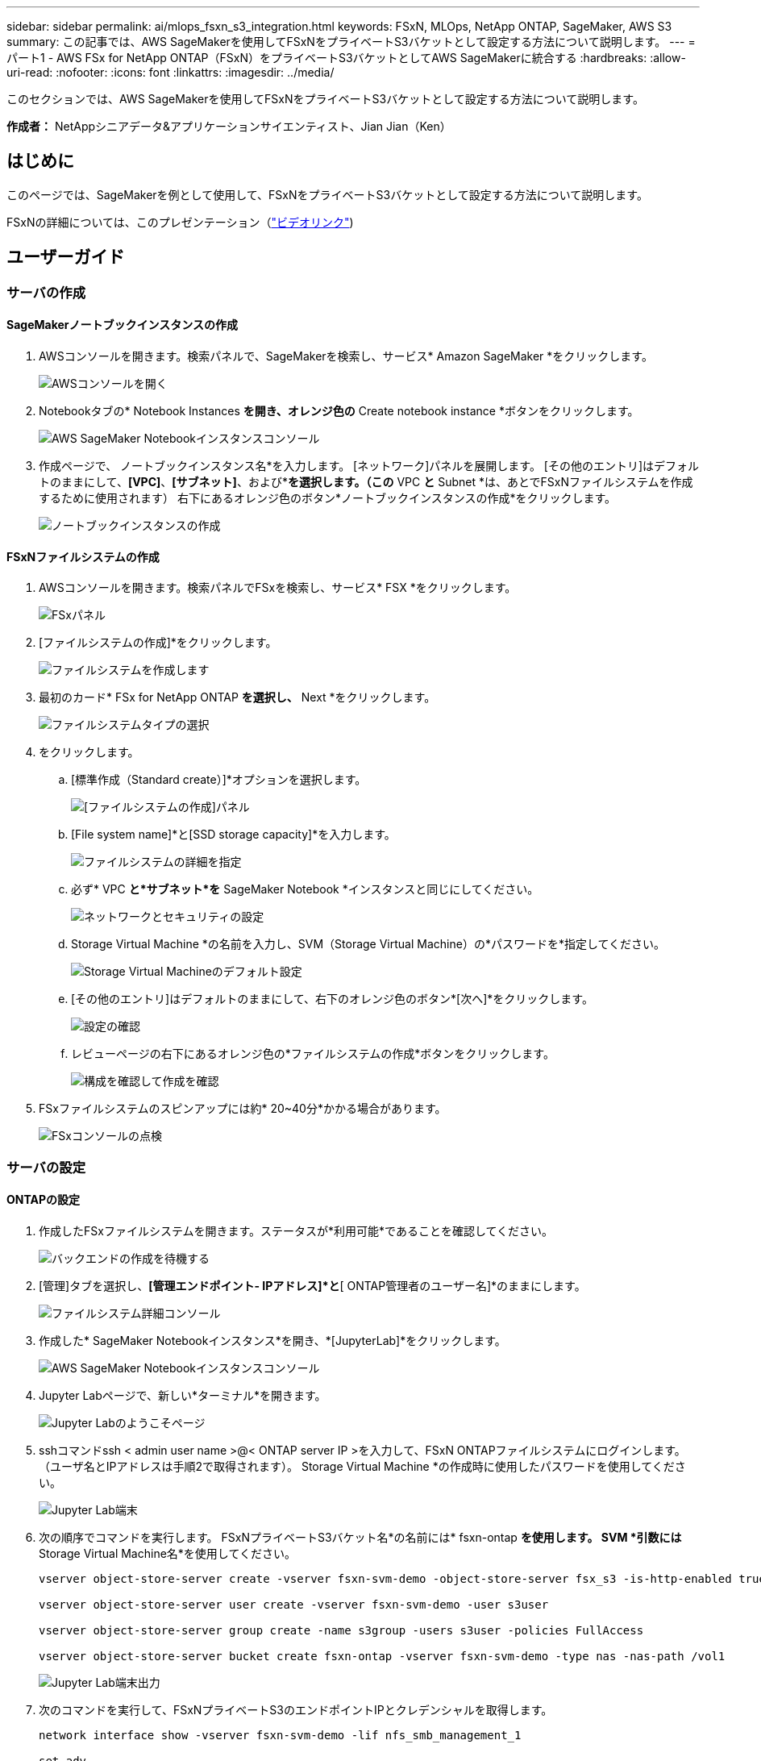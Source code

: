 ---
sidebar: sidebar 
permalink: ai/mlops_fsxn_s3_integration.html 
keywords: FSxN, MLOps, NetApp ONTAP, SageMaker, AWS S3 
summary: この記事では、AWS SageMakerを使用してFSxNをプライベートS3バケットとして設定する方法について説明します。 
---
= パート1 - AWS FSx for NetApp ONTAP（FSxN）をプライベートS3バケットとしてAWS SageMakerに統合する
:hardbreaks:
:allow-uri-read: 
:nofooter: 
:icons: font
:linkattrs: 
:imagesdir: ../media/


[role="lead"]
このセクションでは、AWS SageMakerを使用してFSxNをプライベートS3バケットとして設定する方法について説明します。

*作成者：*
NetAppシニアデータ&アプリケーションサイエンティスト、Jian Jian（Ken）



== はじめに

このページでは、SageMakerを例として使用して、FSxNをプライベートS3バケットとして設定する方法について説明します。

FSxNの詳細については、このプレゼンテーション（link:http://youtube.com/watch?v=mFN13R6JuUk["ビデオリンク"])



== ユーザーガイド



=== サーバの作成



==== SageMakerノートブックインスタンスの作成

. AWSコンソールを開きます。検索パネルで、SageMakerを検索し、サービス* Amazon SageMaker *をクリックします。
+
image::mlops_fsxn_s3_integration_0.png[AWSコンソールを開く]

. Notebookタブの* Notebook Instances *を開き、オレンジ色の* Create notebook instance *ボタンをクリックします。
+
image::mlops_fsxn_s3_integration_1.png[AWS SageMaker Notebookインスタンスコンソール]

. 作成ページで、
ノートブックインスタンス名*を入力します。
[ネットワーク]パネルを展開します。
[その他のエントリ]はデフォルトのままにして、*[VPC]*、*[サブネット]*、および*[セキュリティグループ]*を選択します。（この* VPC *と* Subnet *は、あとでFSxNファイルシステムを作成するために使用されます）
右下にあるオレンジ色のボタン*ノートブックインスタンスの作成*をクリックします。
+
image::mlops_fsxn_s3_integration_2.png[ノートブックインスタンスの作成]





==== FSxNファイルシステムの作成

. AWSコンソールを開きます。検索パネルでFSxを検索し、サービス* FSX *をクリックします。
+
image::mlops_fsxn_s3_integration_3.png[FSxパネル]

. [ファイルシステムの作成]*をクリックします。
+
image::mlops_fsxn_s3_integration_4.png[ファイルシステムを作成します]

. 最初のカード* FSx for NetApp ONTAP *を選択し、* Next *をクリックします。
+
image::mlops_fsxn_s3_integration_5.png[ファイルシステムタイプの選択]

. をクリックします。
+
.. [標準作成（Standard create）]*オプションを選択します。
+
image::mlops_fsxn_s3_integration_6.png[[ファイルシステムの作成]パネル]

.. [File system name]*と[SSD storage capacity]*を入力します。
+
image::mlops_fsxn_s3_integration_7.png[ファイルシステムの詳細を指定]

.. 必ず* VPC *と*サブネット*を* SageMaker Notebook *インスタンスと同じにしてください。
+
image::mlops_fsxn_s3_integration_8.png[ネットワークとセキュリティの設定]

.. Storage Virtual Machine *の名前を入力し、SVM（Storage Virtual Machine）の*パスワードを*指定してください。
+
image::mlops_fsxn_s3_integration_9.png[Storage Virtual Machineのデフォルト設定]

.. [その他のエントリ]はデフォルトのままにして、右下のオレンジ色のボタン*[次へ]*をクリックします。
+
image::mlops_fsxn_s3_integration_10.png[設定の確認]

.. レビューページの右下にあるオレンジ色の*ファイルシステムの作成*ボタンをクリックします。
+
image::mlops_fsxn_s3_integration_11.png[構成を確認して作成を確認]



. FSxファイルシステムのスピンアップには約* 20~40分*かかる場合があります。
+
image::mlops_fsxn_s3_integration_12.png[FSxコンソールの点検]





=== サーバの設定



==== ONTAPの設定

. 作成したFSxファイルシステムを開きます。ステータスが*利用可能*であることを確認してください。
+
image::mlops_fsxn_s3_integration_13.png[バックエンドの作成を待機する]

. [管理]タブを選択し、*[管理エンドポイント- IPアドレス]*と*[ ONTAP管理者のユーザー名]*のままにします。
+
image::mlops_fsxn_s3_integration_14.png[ファイルシステム詳細コンソール]

. 作成した* SageMaker Notebookインスタンス*を開き、*[JupyterLab]*をクリックします。
+
image::mlops_fsxn_s3_integration_15.png[AWS SageMaker Notebookインスタンスコンソール]

. Jupyter Labページで、新しい*ターミナル*を開きます。
+
image::mlops_fsxn_s3_integration_16.png[Jupyter Labのようこそページ]

. sshコマンドssh < admin user name >@< ONTAP server IP >を入力して、FSxN ONTAPファイルシステムにログインします。（ユーザ名とIPアドレスは手順2で取得されます）。
Storage Virtual Machine *の作成時に使用したパスワードを使用してください。
+
image::mlops_fsxn_s3_integration_17.png[Jupyter Lab端末]

. 次の順序でコマンドを実行します。
FSxNプライベートS3バケット名*の名前には* fsxn-ontap *を使用します。
SVM *引数には* Storage Virtual Machine名*を使用してください。
+
[source, bash]
----
vserver object-store-server create -vserver fsxn-svm-demo -object-store-server fsx_s3 -is-http-enabled true -is-https-enabled false

vserver object-store-server user create -vserver fsxn-svm-demo -user s3user

vserver object-store-server group create -name s3group -users s3user -policies FullAccess

vserver object-store-server bucket create fsxn-ontap -vserver fsxn-svm-demo -type nas -nas-path /vol1
----
+
image::mlops_fsxn_s3_integration_18.png[Jupyter Lab端末出力]

. 次のコマンドを実行して、FSxNプライベートS3のエンドポイントIPとクレデンシャルを取得します。
+
[source, bash]
----
network interface show -vserver fsxn-svm-demo -lif nfs_smb_management_1

set adv

vserver object-store-server user show
----
. あとで使用できるように、エンドポイントのIPとクレデンシャルを保持します。
+
image::mlops_fsxn_s3_integration_19.png[Jupyter Lab端末]





==== クライアント設定

. SageMaker Notebookインスタンスで、新しいJupyterノートブックを作成します。
+
image::mlops_fsxn_s3_integration_20.png[新しいJupyterノートブックを開く]

. 解決策を回避してFSxNプライベートS3バケットにファイルをアップロードするには、次のコードを使用します。
包括的なコード例については、このノートブックを参照してください。
link:https://nbviewer.jupyter.org/github/NetAppDocs/netapp-solutions/blob/main/media/mlops_fsxn_s3_integration_0.ipynb["fsxn_demo.ipynb"]
+
[source, python]
----
# Setup configurations
# -------- Manual configurations --------
seed: int = 77                                              # Random seed
bucket_name: str = 'fsxn-ontap'                             # The bucket name in ONTAP
aws_access_key_id = '<Your ONTAP bucket key id>'            # Please get this credential from ONTAP
aws_secret_access_key = '<Your ONTAP bucket access key>'    # Please get this credential from ONTAP
fsx_endpoint_ip: str = '<Your FSxN IP address>'             # Please get this IP address from FSXN
# -------- Manual configurations --------

# Workaround
## Permission patch
!mkdir -p vol1
!sudo mount -t nfs $fsx_endpoint_ip:/vol1 /home/ec2-user/SageMaker/vol1
!sudo chmod 777 /home/ec2-user/SageMaker/vol1

## Authentication for FSxN as a Private S3 Bucket
!aws configure set aws_access_key_id $aws_access_key_id
!aws configure set aws_secret_access_key $aws_secret_access_key

## Upload file to the FSxN Private S3 Bucket
%%capture
local_file_path: str = <Your local file path>

!aws s3 cp --endpoint-url http://$fsx_endpoint_ip /home/ec2-user/SageMaker/$local_file_path  s3://$bucket_name/$local_file_path

# Read data from FSxN Private S3 bucket
## Initialize a s3 resource client
import boto3

# Get session info
region_name = boto3.session.Session().region_name

# Initialize Fsxn S3 bucket object
# --- Start integrating SageMaker with FSXN ---
# This is the only code change we need to incorporate SageMaker with FSXN
s3_client: boto3.client = boto3.resource(
    's3',
    region_name=region_name,
    aws_access_key_id=aws_access_key_id,
    aws_secret_access_key=aws_secret_access_key,
    use_ssl=False,
    endpoint_url=f'http://{fsx_endpoint_ip}',
    config=boto3.session.Config(
        signature_version='s3v4',
        s3={'addressing_style': 'path'}
    )
)
# --- End integrating SageMaker with FSXN ---

## Read file byte content
bucket = s3_client.Bucket(bucket_name)

binary_data = bucket.Object(data.filename).get()['Body']
----


これで、FSxNとSageMakerインスタンスの統合は終了です。



== 便利なデバッグチェックリスト

* SageMaker NotebookインスタンスとFSxNファイルシステムが同じVPC内にあることを確認します。
* ONTAPで* set dev *コマンドを実行して、特権レベルを* dev *に設定することを忘れないでください。




== FAQ（2023年9月27日現在）

Q: FSxNにファイルをアップロードするときに、CreateMultipartUpload操作を呼び出したときに「*エラーが発生しました(NotImplemented):要求したs3コマンドが実装されていません*」というエラーが表示されるのはなぜですか?

A：プライベートS3バケットとして、FSxNは最大100MBのファイルのアップロードをサポートしています。S3プロトコルを使用する場合、100MBを超えるファイルは100MBのチャンクに分割され、「CreateMultipartUpload」関数が呼び出されます。ただし、FSxNプライベートS3の現在の実装では、この機能はサポートされていません。

Q: FSxNにファイルをアップロードするときに、「* PutObject操作を呼び出したときにエラーが発生しました(AccessDenied):アクセスが拒否されました*」というエラーが表示されるのはなぜですか?

A：SageMaker NotebookインスタンスからFSxNプライベートS3バケットにアクセスするには、AWSクレデンシャルをFSxNクレデンシャルに切り替えます。ただし、インスタンスに書き込み権限を付与するには、バケットをマウントし、「chmod」シェルコマンドを実行して権限を変更する 回避策 解決策 が必要です。

Q: FSxNプライベートS3バケットを他のSageMaker MLサービスと統合するにはどうすればよいですか?

A:残念ながら、SageMakerサービスSDKは、プライベートS3バケットのエンドポイントを指定する方法を提供していません。そのため、FSxN S3はSagemaker Data Wrangler、Sagemaker Clarify、Sagemaker Glue、Sagemaker Athena、Sagemaker AutoMLなどのSageMakerサービスと互換性がありません。 その他。
